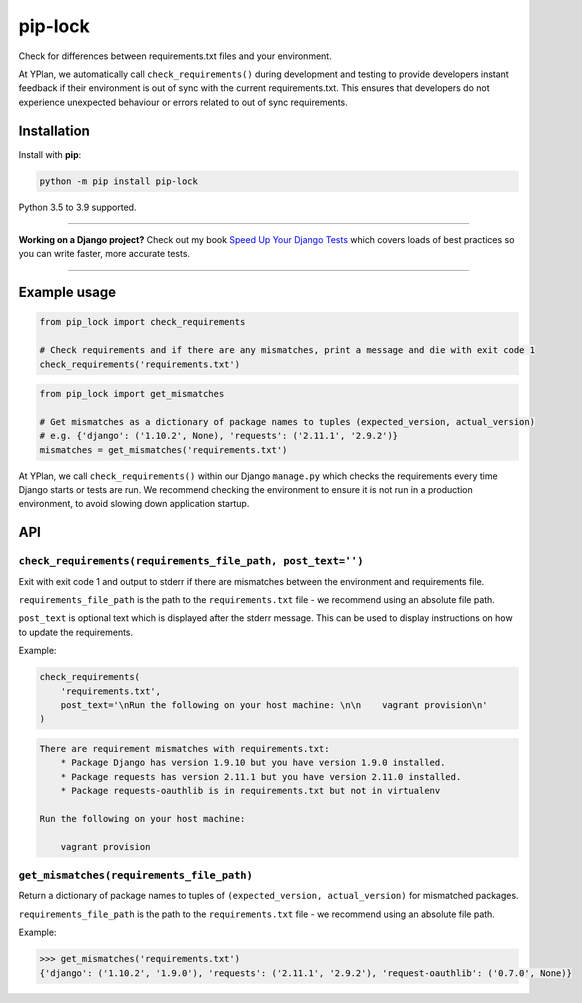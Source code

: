 ========
pip-lock
========

.. image:: https://github.com/adamchainz/pip-lock/workflows/CI/badge.svg?branch=master
   :target: https://github.com/adamchainz/pip-lock/actions?workflow=CI

.. image:: https://img.shields.io/pypi/v/pip-lock.svg
   :target: https://pypi.org/project/pip-lock/

.. image:: https://img.shields.io/badge/code%20style-black-000000.svg
   :target: https://github.com/python/black

Check for differences between requirements.txt files and your environment.

At YPlan, we automatically call ``check_requirements()`` during development and testing to provide developers instant
feedback if their environment is out of sync with the current requirements.txt. This ensures that developers do
not experience unexpected behaviour or errors related to out of sync requirements.


Installation
============

Install with **pip**:

.. code-block:: python

    python -m pip install pip-lock

Python 3.5 to 3.9 supported.

----

**Working on a Django project?**
Check out my book `Speed Up Your Django Tests <https://gumroad.com/l/suydt>`__ which covers loads of best practices so you can write faster, more accurate tests.

----

Example usage
=============

.. code-block:: python

    from pip_lock import check_requirements

    # Check requirements and if there are any mismatches, print a message and die with exit code 1
    check_requirements('requirements.txt')


.. code-block:: python

    from pip_lock import get_mismatches

    # Get mismatches as a dictionary of package names to tuples (expected_version, actual_version)
    # e.g. {'django': ('1.10.2', None), 'requests': ('2.11.1', '2.9.2')}
    mismatches = get_mismatches('requirements.txt')


At YPlan, we call ``check_requirements()`` within our Django ``manage.py`` which checks the requirements every time
Django starts or tests are run. We recommend checking the environment to ensure it is not run in a production
environment, to avoid slowing down application startup.

API
===

``check_requirements(requirements_file_path, post_text='')``
------------------------------------------------------------

Exit with exit code 1 and output to stderr if there are mismatches between the environment and requirements file.

``requirements_file_path`` is the path to the ``requirements.txt`` file - we recommend using an absolute file path.

``post_text`` is optional text which is displayed after the stderr message. This can be used to display instructions
on how to update the requirements.

Example:

.. code-block:: python

    check_requirements(
        'requirements.txt',
        post_text='\nRun the following on your host machine: \n\n    vagrant provision\n'
    )

.. code-block:: bash

    There are requirement mismatches with requirements.txt:
        * Package Django has version 1.9.10 but you have version 1.9.0 installed.
        * Package requests has version 2.11.1 but you have version 2.11.0 installed.
        * Package requests-oauthlib is in requirements.txt but not in virtualenv

    Run the following on your host machine:

        vagrant provision

``get_mismatches(requirements_file_path)``
------------------------------------------

Return a dictionary of package names to tuples of ``(expected_version, actual_version)`` for mismatched packages.

``requirements_file_path`` is the path to the ``requirements.txt`` file - we recommend using an absolute file path.

Example:

.. code-block:: python

    >>> get_mismatches('requirements.txt')
    {'django': ('1.10.2', '1.9.0'), 'requests': ('2.11.1', '2.9.2'), 'request-oauthlib': ('0.7.0', None)}
